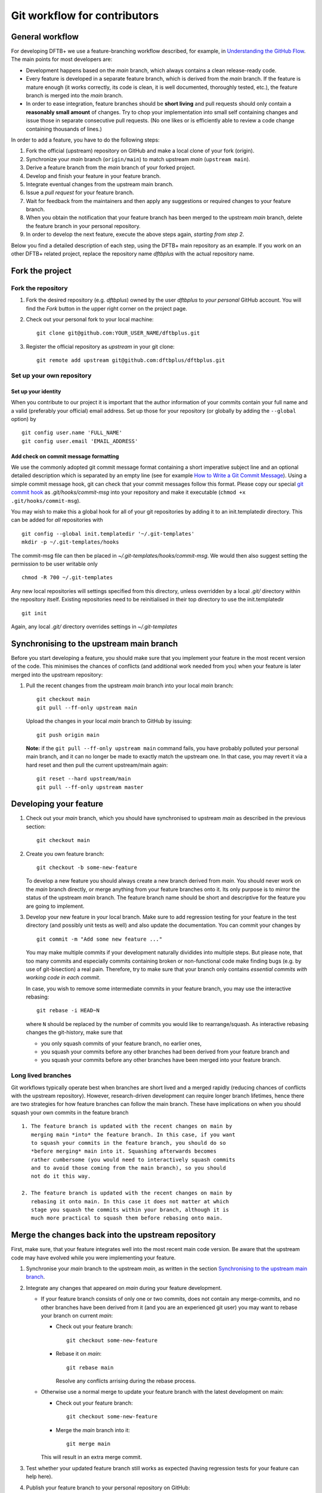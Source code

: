 .. highlight:: none

*****************************
Git workflow for contributors
*****************************

General workflow
================

For developing DFTB+ we use a feature-branching workflow described, for example,
in `Understanding the GitHub Flow
<https://guides.github.com/introduction/flow/>`_. The main points for most
developers are:

* Development happens based on the `main` branch, which always contains a
  clean release-ready code.

* Every feature is developed in a separate feature branch, which is derived from
  the `main` branch. If the feature is mature enough (it works correctly, its
  code is clean, it is well documented, thoroughly tested, etc.), the feature
  branch is merged into the `main` branch.

* In order to ease integration, feature branches should be **short living** and
  pull requests should only contain a **reasonably small amount** of
  changes. Try to chop your implementation into small self containing changes
  and issue those in separate consecutive pull requests. (No one likes or is
  efficiently able to review a code change containing thousands of lines.)


In order to add a feature, you have to do the following steps:

#. Fork the official (upstream) repository on GitHub and make a local clone of
   your fork (origin).

#. Synchronize your `main` branch (``origin/main``) to match upstream
   `main` (``upstream main``).

#. Derive a feature branch from the `main` branch of your forked project.

#. Develop and finish your feature in your feature branch.

#. Integrate eventual changes from the upstream main branch.

#. Issue a *pull request* for your feature branch.

#. Wait for feedback from the maintainers and then apply any suggestions or
   required changes to your feature branch.

#. When you obtain the notification that your feature branch has been merged to
   the upstream `main` branch, delete the feature branch in your personal
   repository.

#. In order to develop the next feature, execute the above steps again,
   *starting from step 2*.

Below you find a detailed description of each step, using the DFTB+ main
repository as an example. If you work on an other DFTB+ related project, replace
the repository name `dftbplus` with the actual repository name.



Fork the project
================

Fork the repository
-------------------

#. Fork the desired repository (e.g. `dftbplus`) owned by the user `dftbplus` to
   *your personal* GitHub account. You will find the `Fork` button in the upper
   right corner on the project page.

#. Check out your personal fork to your local machine::

       git clone git@github.com:YOUR_USER_NAME/dftbplus.git

#. Register the official repository as `upstream` in your git clone::

       git remote add upstream git@github.com:dftbplus/dftbplus.git



Set up your own repository
--------------------------

Set up your identity
....................

When you contribute to our project it is important that the author information
of your commits contain your full name and a valid (preferably your official)
email address. Set up those for your repository (or globally by adding the
``--global`` option) by ::

    git config user.name 'FULL_NAME'
    git config user.email 'EMAIL_ADDRESS'


Add check on commit message formatting
......................................

We use the commonly adopted git commit message format containing a short
imperative subject line and an optional detailed description which is separated
by an empty line (see for example `How to Write a Git Commit Message
<https://chris.beams.io/posts/git-commit/>`_). Using a simple commit message
hook, git can check that your commit messages follow this format. Please copy
our special `git commit hook
<https://gist.github.com/aradi/a651ee97cc6bd09acb237794a05eaa7f>`_ as
`.git/hooks/commit-msg` into your repository and make it executable (``chmod +x
.git/hooks/commit-msg``).

You may wish to make this a global hook for all of your git repositories by
adding it to an init.templatedir directory. This can be added for `all`
repositories with ::

  git config --global init.templatedir '~/.git-templates'
  mkdir -p ~/.git-templates/hooks

The commit-msg file can then be placed in `~/.git-templates/hooks/commit-msg`.
We would then also suggest setting the permission to be user writable only ::

  chmod -R 700 ~/.git-templates

Any new local repositories will settings specified from this directory, unless
overridden by a local `.git/` directory within the repository itself. Existing
repositories need to be reinitialised in their top directory to use the
init.templatedir ::

  git init

Again, any local `.git/` directory overrides settings in `~/.git-templates`


Synchronising to the upstream main branch
===========================================

Before you start developing a feature, you should make sure that you implement
your feature in the most recent version of the code. This minimises the chances
of conflicts (and additional work needed from you) when your feature is later
merged into the upstream repository:

#. Pull the recent changes from the upstream `main` branch into your local
   `main` branch::

       git checkout main
       git pull --ff-only upstream main

   Upload the changes in your local `main` branch to GitHub by issuing::

       git push origin main

   **Note:** if the ``git pull --ff-only upstream main`` command fails, you
   have probably polluted your personal main branch, and it can no longer be
   made to exactly match the upstream one. In that case, you may revert it via a
   hard reset and then pull the current upstream/main again::

       git reset --hard upstream/main
       git pull --ff-only upstream master


Developing your feature
=======================

#. Check out your `main` branch, which you should have synchronised to
   upstream `main` as described in the previous section::

     git checkout main

#. Create you own feature branch::

     git checkout -b some-new-feature

   To develop a new feature you should always create a new branch derived from
   `main`.  You should never work on the `main` branch directly, or merge
   anything from your feature branches onto it. Its only purpose is to mirror
   the status of the upstream `main` branch. The feature branch name should be
   short and descriptive for the feature you are going to implement.

#. Develop your new feature in your local branch. Make sure to add
   regression testing for your feature in the test directory (and
   possibly unit tests as well) and also update the documentation.
   You can commit your changes by ::

       git commit -m "Add some new feature ..."

   You may make multiple commits if your development naturally dividides into
   multiple steps. But please note, that too many commits and especially commits
   containing broken or non-functional code make finding bugs (e.g. by use of
   git-bisection) a real pain. Therefore, try to make sure that your branch only
   contains *essential commits with working code in each commit*.

   In case, you wish to remove some intermediate commits in your feature branch,
   you may use the interactive rebasing::

     git rebase -i HEAD~N

   where ``N`` should be replaced by the number of commits you would like to
   rearrange/squash. As interactive rebasing changes the git-history, make sure
   that

   * you only squash commits of your feature branch, no earlier ones,

   * you squash your commits before any other branches had been derived from
     your feature branch and

   * you squash your commits before any other branches have been merged into
     your feature branch.

Long lived branches
-------------------

Git workflows typically operate best when branches are short lived and
a merged rapidly (reducing chances of conflicts with the upstream
repository). However, research-driven development can require longer
branch lifetimes, hence there are two strategies for how feature
branches can follow the main branch. These have implications on when
you should squash your own commits in the feature branch ::

  1. The feature branch is updated with the recent changes on main by
     merging main *into* the feature branch. In this case, if you want
     to squash your commits in the feature branch, you should do so
     *before merging* main into it. Squashing afterwards becomes
     rather cumbersome (you would need to interactively squash commits
     and to avoid those coming from the main branch), so you should
     not do it this way.

  2. The feature branch is updated with the recent changes on main by
     rebasing it onto main. In this case it does not matter at which
     stage you squash the commits within your branch, although it is
     much more practical to squash them before rebasing onto main.

Merge the changes back into the upstream repository
===================================================

First, make sure, that your feature integrates well into the most recent main
code version. Be aware that the upstream code may have evolved while you were
implementing your feature.

#. Synchronise your `main` branch to the upstream `main`, as written in the
   section `Synchronising to the upstream main branch`_.

#. Integrate any changes that appeared on `main` during your feature
   development.

   * If your feature branch consists of only one or two commits, does
     not contain any merge-commits, and no other branches have been
     derived from it (and you are an experienced git user) you may
     want to rebase your branch on current `main`:

     - Check out your feature branch::

         git checkout some-new-feature

     - Rebase it on `main`::

         git rebase main

       Resolve any conflicts arrising during the rebase process.

   * Otherwise use a normal merge to update your feature branch with the latest
     development on main:

     - Check out your feature branch::

         git checkout some-new-feature

     - Merge the `main` branch into it::

         git merge main

     This will result in an extra merge commit.

#. Test whether your updated feature branch still works as expected (having
   regression tests for your feature can help here).

#. Publish your feature branch to your personal repository on GitHub::

       git push origin some-new-feature

#. Issue a pull request on GitHub for your `some-new-feature` branch (look for
   the upwards arrow in the left menu).

#. Wait for the comments of other developers, apply any fixes you are asked to
   make, and push the changes to your feature branch on GitHub.

#. Once the discussion on your pull request is finished, one of the developers
   with write permission to the upstream repository will merge your branch into
   the upstream `main` branch. Once this has happened, you should see your
   changes showing up there.


Delete your feature branch
==========================

Once your feature has been merged into the upstream code you should delete your
feature branch, both locally and on GitHub as well:

#. In order to delete the feature branch locally, change to the `main` branch
   (or any branch other than your feature branch) and delete your feature
   branch::

       git checkout main
       git branch -d some-new-feature

#. In order to delete the feature branch on GitHub as well use the command::

       git push origin --delete some-new-feature

This closes the development cycle of your feature and opens a new one for the
next one you are going to develop. You can then again create a new branch for
the new feature and develop your next extension starting with the steps
described in section `Synchronising to the upstream main branch`_.


A few notes about Submodules
============================

The DFTB+ program uses several libraries from elsewhere in the project. Some of
those libraries (e.g. MpiFx, ScalapackFx, libNEGF, libMBD) are included within
the repository via the git `submodule` mechanism.


Checking out submodules
-----------------------

When checking out the code, you should pull the submodules with ::

  git submodule update --init --recursive


Updating submodules after changing to a branch
----------------------------------------------

If you switch between branches, the branch you change into may reference a
different commit of a submodule than the branch you just have left. You can
recognise this by looking at the status of the submodules after the branch
change, e.g. by issuing ::

  git status

The directories containing affected submodules will have their status set to be
"modified". These submodules must be realigned to the correct commit (to the
commit recorded for the current branch) before you do any other work in the
branch. You can do this for all submodules by issuing ::

  git submodule update --recursive

If both the submodule commit id and also the repository URL for the submodule
change when switching to a new branch, you will have to synchronise the
repository URLs first before doing the update, e.g. ::

  git submodule sync --recursive
  git submodule update --recursive


Changing submodule content
--------------------------

If you need to modify the submodules, you should fork their respective projects
and work according their development workflow (remember, that in several cases
these are projects developed and maintained by groups not part of the DFTB+
team).

If you want to update DFTB+ to use a new version of a given submodule, do the
following steps:

#. Go to the ``origin`` folder containing the submodule.

#. Fetch the relevant branch from the upstream-project of the submodule.

#. Check out the commit which should be used by DFTB+. (If this commit is on a
   different branch from the one recorded in the `.gitmodules` file in the DFTB+
   source folder, make sure to correct the branch name there.)

#. Update the submodule commit ID's (recorded in `CMakeFiles.txt`) by
   executing ::

     ./utils/test/check_submodule_commits -u

   from the DFTB+ source folder.

#. Stage the submodule folder and the `CMakeFiles.txt` file for a commit and
   commit your changes.


Referencing submodules
----------------------

Since the code should be available for users without accounts on github.com, all
submodules are included as web (https) links instead of ssh references.

If you work on the integration of the submodules, you might find it useful to
globally configure git to substitute ssh links for the https references by
issuing the command ::

  git config --global url.ssh://git@github.com/.insteadOf https://github.com/

You can alternatively set up this substitution for only your local `dftbplus`
repository. You should run this command in the directory containing your copy
and leave out the ``--global`` option.
